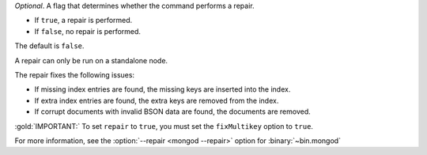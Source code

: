 *Optional*. A flag that determines whether the command performs a
repair.

- If ``true``, a repair is performed.

- If ``false``, no repair is performed.

The default is ``false``.

A repair can only be run on a standalone node.

The repair fixes the following issues:

- If missing index entries are found, the missing keys are inserted into
  the index.

- If extra index entries are found, the extra keys are removed from the
  index.

- If corrupt documents with invalid BSON data are found, the documents
  are removed.

:gold:`IMPORTANT:` To set ``repair`` to ``true``, you must set the 
``fixMultikey`` option to ``true``.

For more information, see the :option:`--repair <mongod --repair>` option
for :binary:`~bin.mongod`

.. versionadded:: 5.0

